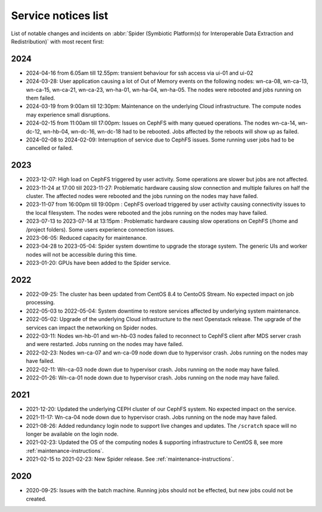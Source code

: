 .. _service-notices-list:

********************
Service notices list
********************

List of notable changes and incidents on :abbr:`Spider (Symbiotic Platform(s) for Interoperable Data Extraction and Redistribution)` with most recent first:

==========
2024
==========

* 2024-04-16 from 6.05am till 12.55pm: transient behaviour for ssh access via ui-01 and ui-02
* 2024-03-28: User application causing a lot of Out of Memory events on the following nodes: wn-ca-08, wn-ca-13, wn-ca-15, wn-ca-21, wn-ca-23, wn-ha-01, wn-ha-04, wn-ha-05. The nodes were rebooted and jobs running on them failed.
* 2024-03-19 from 9:00am till 12:30pm: Maintenance on the underlying Cloud infrastructure. The compute nodes may experience small disruptions. 
* 2024-02-15 from 11:00am till 17:00pm: Issues on CephFS with many queued operations. The nodes wn-ca-14, wn-dc-12, wn-hb-04, wn-dc-16, wn-dc-18 had to be rebooted. Jobs affected by the reboots will show up as failed.
* 2024-02-08 to 2024-02-09: Interruption of service due to CephFS issues. Some running user jobs had to be cancelled or failed.

==========
2023
==========

* 2023-12-07: High load on CephFS triggered by user activity. Some operations are slower but jobs are not affected. 
* 2023-11-24 at 17:00 till 2023-11-27: Problematic hardware causing slow connection and multiple failures on half the cluster. The affected nodes were rebooted and the jobs running on the nodes may have failed. 
* 2023-11-07 from 16:00pm till 19:00pm : CephFS overload triggered by user activity causing connectivity issues to the local filesystem. The nodes were rebooted and the jobs running on the nodes may have failed.
* 2023-07-13 to 2023-07-14 at 13:15pm : Problematic hardware causing slow operations on CephFS (/home and /project folders). Some users experience connection issues.
* 2023-06-05: Reduced capacity for maintenance.
* 2023-04-28 to 2023-05-04: Spider system downtime to upgrade the storage system. The generic UIs and worker nodes will not be accessible during this time.
* 2023-01-20: GPUs have been added to the Spider service.

==========
2022
==========

* 2022-09-25: The cluster has been updated from CentOS 8.4 to CentoOS Stream. No expected impact on job processing.
* 2022-05-03 to 2022-05-04: System downtime to restore services affected by underlying system maintenance. 
* 2022-05-02: Upgrade of the underlying Cloud infrastructure to the next Openstack release. The upgrade of the services can impact the networking on Spider nodes.
* 2022-03-11: Nodes wn-hb-01 and wn-hb-03 nodes failed to reconnect to CephFS client after MDS server crash and were restarted. Jobs running on the nodes may have failed.
* 2022-02-23: Nodes wn-ca-07 and wn-ca-09 node down due to hypervisor crash. Jobs running on the nodes may have failed.
* 2022-02-11: Wn-ca-03 node down due to hypervisor crash. Jobs running on the node may have failed.
* 2022-01-26: Wn-ca-01 node down due to hypervisor crash. Jobs running on the node may have failed.

==========
2021
==========

* 2021-12-20: Updated the underlying CEPH cluster of our CephFS system. No expected impact on the service.
* 2021-11-17: Wn-ca-04 node down due to hypervisor crash. Jobs running on the node may have failed.
* 2021-08-26: Added redundancy login node to support live changes and updates. The ``/scratch`` space will no longer be available on the login node.
* 2021-02-23: Updated the OS of the computing nodes & supporting infrastructure to CentOS 8, see more :ref:`maintenance-instructions`.
* 2021-02-15 to 2021-02-23:  New Spider release. See :ref:`maintenance-instructions`.

==========
2020
==========

* 2020-09-25: Issues with the batch machine. Running jobs should not be effected, but new jobs could not be created.
